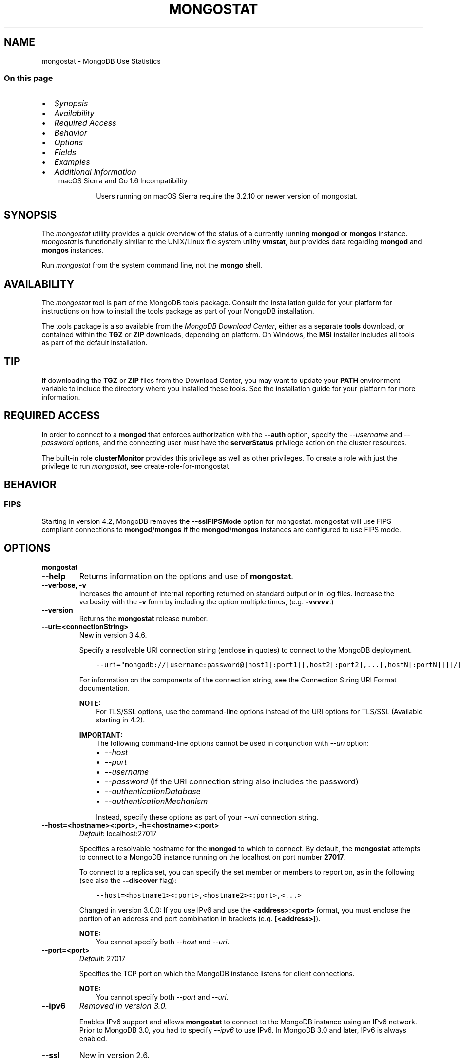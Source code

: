 .\" Man page generated from reStructuredText.
.
.TH "MONGOSTAT" "1" "Oct 29, 2019" "4.2" "mongodb-manual"
.SH NAME
mongostat \- MongoDB Use Statistics
.
.nr rst2man-indent-level 0
.
.de1 rstReportMargin
\\$1 \\n[an-margin]
level \\n[rst2man-indent-level]
level margin: \\n[rst2man-indent\\n[rst2man-indent-level]]
-
\\n[rst2man-indent0]
\\n[rst2man-indent1]
\\n[rst2man-indent2]
..
.de1 INDENT
.\" .rstReportMargin pre:
. RS \\$1
. nr rst2man-indent\\n[rst2man-indent-level] \\n[an-margin]
. nr rst2man-indent-level +1
.\" .rstReportMargin post:
..
.de UNINDENT
. RE
.\" indent \\n[an-margin]
.\" old: \\n[rst2man-indent\\n[rst2man-indent-level]]
.nr rst2man-indent-level -1
.\" new: \\n[rst2man-indent\\n[rst2man-indent-level]]
.in \\n[rst2man-indent\\n[rst2man-indent-level]]u
..
.SS On this page
.INDENT 0.0
.IP \(bu 2
\fI\%Synopsis\fP
.IP \(bu 2
\fI\%Availability\fP
.IP \(bu 2
\fI\%Required Access\fP
.IP \(bu 2
\fI\%Behavior\fP
.IP \(bu 2
\fI\%Options\fP
.IP \(bu 2
\fI\%Fields\fP
.IP \(bu 2
\fI\%Examples\fP
.IP \(bu 2
\fI\%Additional Information\fP
.UNINDENT
.INDENT 0.0
.INDENT 3.5
.IP "macOS Sierra and Go 1.6 Incompatibility"
.sp
Users running on macOS Sierra require the 3.2.10 or newer version
of  mongostat\&.
.UNINDENT
.UNINDENT
.SH SYNOPSIS
.sp
The \fI\%mongostat\fP utility provides a quick overview of the
status of a currently running \fBmongod\fP
or \fBmongos\fP
instance. \fI\%mongostat\fP is functionally similar to the
UNIX/Linux file system utility \fBvmstat\fP, but provides data regarding
\fBmongod\fP and \fBmongos\fP instances.
.sp
Run \fI\%mongostat\fP from the system command line, not the \fBmongo\fP shell.
.SH AVAILABILITY
.sp
The \fI\%mongostat\fP tool is part of the MongoDB tools package. Consult the
installation guide for your platform for
instructions on how to install the tools package as part of your
MongoDB installation.
.sp
The tools package is also available from the
\fI\%MongoDB Download Center\fP,
either as a separate \fBtools\fP download, or contained within the
\fBTGZ\fP or \fBZIP\fP downloads, depending on platform. On Windows, the \fBMSI\fP installer includes all tools as part of the default installation.
.INDENT 0.0
.INDENT 3.5
.SH TIP
.sp
If downloading the \fBTGZ\fP or \fBZIP\fP files from the Download
Center, you may want to update your \fBPATH\fP environment
variable to include the directory where you installed these tools.
See the installation guide
for your platform for more information.
.UNINDENT
.UNINDENT
.SH REQUIRED ACCESS
.sp
In order to connect to a \fBmongod\fP that enforces authorization
with the \fB\-\-auth\fP option, specify the
\fI\%\-\-username\fP and \fI\%\-\-password\fP options, and the connecting user must have the
\fBserverStatus\fP privilege action on the cluster resources.
.sp
The built\-in role \fBclusterMonitor\fP provides this privilege as
well as other privileges. To create a role with just the privilege to
run \fI\%mongostat\fP, see create\-role\-for\-mongostat\&.
.SH BEHAVIOR
.SS FIPS
.sp
Starting in version 4.2, MongoDB removes the \fB\-\-sslFIPSMode\fP
option for mongostat\&. mongostat
will use FIPS compliant connections to
\fBmongod\fP/\fBmongos\fP if the
\fBmongod\fP/\fBmongos\fP instances are
configured to use FIPS mode\&.
.SH OPTIONS
.INDENT 0.0
.TP
.B mongostat
.UNINDENT
.INDENT 0.0
.TP
.B \-\-help
Returns information on the options and use of \fBmongostat\fP\&.
.UNINDENT
.INDENT 0.0
.TP
.B \-\-verbose, \-v
Increases the amount of internal reporting returned on standard output
or in log files. Increase the verbosity with the \fB\-v\fP form by
including the option multiple times, (e.g. \fB\-vvvvv\fP\&.)
.UNINDENT
.INDENT 0.0
.TP
.B \-\-version
Returns the \fBmongostat\fP release number.
.UNINDENT
.INDENT 0.0
.TP
.B \-\-uri=<connectionString>
New in version 3.4.6.

.sp
Specify a resolvable URI
connection string (enclose in quotes) to connect to the MongoDB deployment.
.INDENT 7.0
.INDENT 3.5
.sp
.nf
.ft C
\-\-uri="mongodb://[username:password@]host1[:port1][,host2[:port2],...[,hostN[:portN]]][/[database][?options]]"
.ft P
.fi
.UNINDENT
.UNINDENT
.sp
For information on the components of the connection string, see
the Connection String URI Format documentation.
.sp
\fBNOTE:\fP
.INDENT 7.0
.INDENT 3.5
For TLS/SSL options, use the command\-line options instead of the
URI options for TLS/SSL (Available starting in
4.2)\&.
.UNINDENT
.UNINDENT
.sp
\fBIMPORTANT:\fP
.INDENT 7.0
.INDENT 3.5
The following command\-line options cannot be used in conjunction
with \fI\%\-\-uri\fP option:
.INDENT 0.0
.IP \(bu 2
\fI\%\-\-host\fP
.IP \(bu 2
\fI\%\-\-port\fP
.IP \(bu 2
\fI\%\-\-username\fP
.IP \(bu 2
\fI\%\-\-password\fP (if the
URI connection string also includes the password)
.IP \(bu 2
\fI\%\-\-authenticationDatabase\fP
.IP \(bu 2
\fI\%\-\-authenticationMechanism\fP
.UNINDENT
.sp
Instead, specify these options as part of your \fI\%\-\-uri\fP
connection string.
.UNINDENT
.UNINDENT
.UNINDENT
.INDENT 0.0
.TP
.B \-\-host=<hostname><:port>, \-h=<hostname><:port>
\fIDefault\fP: localhost:27017
.sp
Specifies a resolvable hostname for the \fBmongod\fP to which to
connect. By default, the \fBmongostat\fP attempts to connect to a MongoDB
instance running on the localhost on port number \fB27017\fP\&.
.sp
To connect to a replica set, you can specify the set member or
members to report on, as in the following (see also the
\fB\-\-discover\fP flag):
.INDENT 7.0
.INDENT 3.5
.sp
.nf
.ft C
\-\-host=<hostname1><:port>,<hostname2><:port>,<...>
.ft P
.fi
.UNINDENT
.UNINDENT
.sp
Changed in version 3.0.0: If you use IPv6 and use the \fB<address>:<port>\fP format, you must
enclose the portion of an address and port combination in
brackets (e.g. \fB[<address>]\fP).

.sp
\fBNOTE:\fP
.INDENT 7.0
.INDENT 3.5
You cannot specify both \fI\%\-\-host\fP and \fI\%\-\-uri\fP\&.
.UNINDENT
.UNINDENT
.UNINDENT
.INDENT 0.0
.TP
.B \-\-port=<port>
\fIDefault\fP: 27017
.sp
Specifies the TCP port on which the MongoDB instance listens for
client connections.
.sp
\fBNOTE:\fP
.INDENT 7.0
.INDENT 3.5
You cannot specify both \fI\%\-\-port\fP and \fI\%\-\-uri\fP\&.
.UNINDENT
.UNINDENT
.UNINDENT
.INDENT 0.0
.TP
.B \-\-ipv6
\fIRemoved in version 3.0.\fP
.sp
Enables IPv6 support and allows \fBmongostat\fP to connect to the
MongoDB instance using an IPv6 network. Prior to MongoDB 3.0, you
had to specify \fI\%\-\-ipv6\fP to use IPv6. In MongoDB 3.0 and later, IPv6
is always enabled.
.UNINDENT
.INDENT 0.0
.TP
.B \-\-ssl
New in version 2.6.

.sp
Enables connection to a \fBmongod\fP or \fBmongos\fP that has
TLS/SSL support enabled.
.sp
For more information about TLS/SSL and MongoDB, see
/tutorial/configure\-ssl and
/tutorial/configure\-ssl\-clients .
.UNINDENT
.INDENT 0.0
.TP
.B \-\-sslCAFile=<filename>
New in version 2.6.

.sp
Specifies the \fB\&.pem\fP file that contains the root certificate chain
from the Certificate Authority. Specify the file name of the
\fB\&.pem\fP file using relative or absolute paths.
.sp
Starting in version 3.4, if \fB\-\-tlsCAFile\fP/\fBnet.tls.CAFile\fP (or
their aliases \fB\-\-sslCAFile\fP/\fBnet.ssl.CAFile\fP) is not specified
and you are not using x.509 authentication, the system\-wide CA
certificate store will be used when connecting to an TLS/SSL\-enabled
server.
.sp
To use x.509 authentication, \fB\-\-tlsCAFile\fP or \fBnet.tls.CAFile\fP
must be specified unless using \fB\-\-tlsCertificateSelector\fP or
\fB\-\-net.tls.certificateSelector\fP\&. Or if using the \fBssl\fP aliases,
\fB\-\-sslCAFile\fP or \fBnet.ssl.CAFile\fP must be specified unless using
\fB\-\-sslCertificateSelector\fP or \fBnet.ssl.certificateSelector\fP\&.
.sp
\fBWARNING:\fP
.INDENT 7.0
.INDENT 3.5
\fBVersion 3.2 and earlier:\fP For TLS/SSL connections (\fB\-\-ssl\fP) to
\fBmongod\fP and \fBmongos\fP, if the \fBmongostat\fP runs without the
\fI\%\-\-sslCAFile\fP, \fBmongostat\fP will not attempt
to validate the server certificates. This creates a vulnerability
to expired \fBmongod\fP and \fBmongos\fP certificates as
well as to foreign processes posing as valid \fBmongod\fP or
\fBmongos\fP instances. Ensure that you \fIalways\fP specify the
CA file to validate the server certificates in cases where
intrusion is a possibility.
.UNINDENT
.UNINDENT
.sp
For more information about TLS/SSL and MongoDB, see
/tutorial/configure\-ssl and
/tutorial/configure\-ssl\-clients .
.UNINDENT
.INDENT 0.0
.TP
.B \-\-sslPEMKeyFile=<filename>
New in version 2.6.

.sp
Specifies the \fB\&.pem\fP file that contains both the TLS/SSL certificate
and key. Specify the file name of the \fB\&.pem\fP file using relative
or absolute paths.
.sp
This option is required when using the \fI\%\-\-ssl\fP option to connect
to a \fBmongod\fP or \fBmongos\fP that has
\fBCAFile\fP enabled \fIwithout\fP
\fBallowConnectionsWithoutCertificates\fP\&.
.sp
For more information about TLS/SSL and MongoDB, see
/tutorial/configure\-ssl and
/tutorial/configure\-ssl\-clients .
.UNINDENT
.INDENT 0.0
.TP
.B \-\-sslPEMKeyPassword=<value>
New in version 2.6.

.sp
Specifies the password to de\-crypt the certificate\-key file (i.e.
\fI\%\-\-sslPEMKeyFile\fP). Use the
\fI\%\-\-sslPEMKeyPassword\fP option
only if the certificate\-key file is encrypted. In all cases, the
\fBmongostat\fP will redact the password from all logging and
reporting output.
.sp
If the private key in the PEM file is encrypted and you do not
specify the \fI\%\-\-sslPEMKeyPassword\fP option, the \fBmongostat\fP will prompt
for a passphrase. See ssl\-certificate\-password\&.
.sp
For more information about TLS/SSL and MongoDB, see
/tutorial/configure\-ssl and
/tutorial/configure\-ssl\-clients .
.UNINDENT
.INDENT 0.0
.TP
.B \-\-sslCRLFile=<filename>
New in version 2.6.

.sp
Specifies the \fB\&.pem\fP file that contains the Certificate Revocation
List. Specify the file name of the \fB\&.pem\fP file using relative or
absolute paths.
.sp
For more information about TLS/SSL and MongoDB, see
/tutorial/configure\-ssl and
/tutorial/configure\-ssl\-clients .
.UNINDENT
.INDENT 0.0
.TP
.B \-\-sslAllowInvalidCertificates
New in version 2.6.

.sp
Bypasses the validation checks for server certificates and allows
the use of invalid certificates. When using the
\fBallowInvalidCertificates\fP setting, MongoDB logs as a
warning the use of the invalid certificate.
.sp
Starting in MongoDB 4.0, if you specify
\fB\-\-sslAllowInvalidCertificates\fP or
\fBnet.ssl.allowInvalidCertificates: true\fP (or in MongoDB 4.2, the
alias \fB\-\-tlsAllowInvalidateCertificates\fP or
\fBnet.tls.allowInvalidCertificates: true\fP) when using x.509
authentication, an invalid certificate is only sufficient to
establish a TLS/SSL connection but is \fIinsufficient\fP for
authentication.
.sp
\fBWARNING:\fP
.INDENT 7.0
.INDENT 3.5
Although available, avoid using the
\fB\-\-sslAllowInvalidCertificates\fP option if possible. If the use of
\fB\-\-sslAllowInvalidCertificates\fP is necessary, only use the option
on systems where intrusion is not possible.
.sp
If the \fBmongo\fP shell (and other
mongodb\-tools\-support\-ssl) runs with the
\fB\-\-sslAllowInvalidCertificates\fP option, the
\fBmongo\fP shell (and other
mongodb\-tools\-support\-ssl) will not attempt to validate
the server certificates. This creates a vulnerability to expired
\fBmongod\fP and \fBmongos\fP certificates as
well as to foreign processes posing as valid
\fBmongod\fP or \fBmongos\fP instances. If you
only need to disable the validation of the hostname in the
TLS/SSL certificates, see \fB\-\-sslAllowInvalidHostnames\fP\&.
.UNINDENT
.UNINDENT
.sp
For more information about TLS/SSL and MongoDB, see
/tutorial/configure\-ssl and
/tutorial/configure\-ssl\-clients .
.UNINDENT
.INDENT 0.0
.TP
.B \-\-sslAllowInvalidHostnames
New in version 3.0.

.sp
Disables the validation of the hostnames in TLS/SSL certificates. Allows
\fBmongostat\fP to connect to MongoDB instances even if the hostname in their
certificates do not match the specified hostname.
.sp
For more information about TLS/SSL and MongoDB, see
/tutorial/configure\-ssl and
/tutorial/configure\-ssl\-clients .
.UNINDENT
.INDENT 0.0
.TP
.B \-\-username=<username>, \-u=<username>
Specifies a username with which to authenticate to a MongoDB
database that uses authentication. Use in conjunction with the
\fI\%\-\-password\fP and
\fI\%\-\-authenticationDatabase\fP options.
.sp
\fBNOTE:\fP
.INDENT 7.0
.INDENT 3.5
You cannot specify both \fI\%\-\-username\fP and \fI\%\-\-uri\fP\&.
.UNINDENT
.UNINDENT
.UNINDENT
.INDENT 0.0
.TP
.B \-\-password=<password>, \-p=<password>
Specifies a password with which to authenticate to a MongoDB
database that uses authentication. Use in conjunction with the
\fI\%\-\-username\fP and
\fI\%\-\-authenticationDatabase\fP options.
.sp
Changed in version 3.0.2: To prompt the user for the password, pass the \fI\%\-\-username\fP option without \fI\%\-\-password\fP or
specify an empty string as the \fI\%\-\-password\fP value, as in
\fB\-\-password=""\fP .

.sp
\fBNOTE:\fP
.INDENT 7.0
.INDENT 3.5
You cannot specify both \fI\%\-\-password\fP and \fI\%\-\-uri\fP\&.
.UNINDENT
.UNINDENT
.UNINDENT
.INDENT 0.0
.TP
.B \-\-authenticationDatabase=<dbname>
Specifies the authentication database where the specified
\fI\%\-\-username\fP has been created. See
user\-authentication\-database\&.
.sp
\fBNOTE:\fP
.INDENT 7.0
.INDENT 3.5
You cannot specify both \fI\%\-\-authenticationDatabase\fP and \fI\%\-\-uri\fP\&.
.UNINDENT
.UNINDENT
.sp
\fI\%\-\-authenticationDatabase\fP is required for \fBmongod\fP
and \fBmongos\fP instances that use authentication\&.
.UNINDENT
.INDENT 0.0
.TP
.B \-\-authenticationMechanism=<name>
\fIDefault\fP: SCRAM\-SHA\-1
.sp
Specifies the authentication mechanism the \fBmongostat\fP instance uses to
authenticate to the \fBmongod\fP or \fBmongos\fP\&.
.sp
Changed in version 4.0: MongoDB removes support for the deprecated MongoDB
Challenge\-Response (\fBMONGODB\-CR\fP) authentication mechanism.
.sp
MongoDB adds support for SCRAM mechanism using the SHA\-256 hash
function (\fBSCRAM\-SHA\-256\fP).

.TS
center;
|l|l|.
_
T{
Value
T}	T{
Description
T}
_
T{
SCRAM\-SHA\-1
T}	T{
\fI\%RFC 5802\fP standard
Salted Challenge Response Authentication Mechanism using the SHA\-1
hash function.
T}
_
T{
SCRAM\-SHA\-256
T}	T{
\fI\%RFC 7677\fP standard
Salted Challenge Response Authentication Mechanism using the SHA\-256
hash function.
.sp
Requires featureCompatibilityVersion set to \fB4.0\fP\&.
.sp
New in version 4.0.
T}
_
T{
MONGODB\-X509
T}	T{
MongoDB TLS/SSL certificate authentication.
T}
_
T{
GSSAPI (Kerberos)
T}	T{
External authentication using Kerberos. This mechanism is
available only in \fI\%MongoDB Enterprise\fP\&.
T}
_
T{
PLAIN (LDAP SASL)
T}	T{
External authentication using LDAP. You can also use \fBPLAIN\fP
for authenticating in\-database users. \fBPLAIN\fP transmits
passwords in plain text. This mechanism is available only in
\fI\%MongoDB Enterprise\fP\&.
T}
_
.TE
.sp
\fBNOTE:\fP
.INDENT 7.0
.INDENT 3.5
You cannot specify both \fI\%\-\-authenticationMechanism\fP and \fI\%\-\-uri\fP\&.
.UNINDENT
.UNINDENT
.UNINDENT
.INDENT 0.0
.TP
.B \-\-gssapiServiceName=<string>
New in version 2.6.

.sp
Specify the name of the service using GSSAPI/Kerberos\&. Only required if the service does not use the
default name of \fBmongodb\fP\&.
.sp
This option is available only in MongoDB Enterprise.
.UNINDENT
.INDENT 0.0
.TP
.B \-\-gssapiHostName=<string>
New in version 2.6.

.sp
Specify the hostname of a service using GSSAPI/Kerberos\&. \fIOnly\fP required if the hostname of a machine does
not match the hostname resolved by DNS.
.sp
This option is available only in MongoDB Enterprise.
.UNINDENT
.INDENT 0.0
.TP
.B \-\-humanReadable=<boolean>
\fIDefault\fP: True
.sp
New in version 3.4.

.sp
When \fBtrue\fP, \fBmongostat\fP formats dates and quantity values for
easier reading, as in the following sample output:
.INDENT 7.0
.INDENT 3.5
.sp
.nf
.ft C
insert query update delete getmore command dirty used flushes vsize  res qrw arw net_in net_out conn                time
   991    *0     *0     *0       0     2|0  3.4% 4.5%       0 2.90G 297M 0|0 0|0  12.9m   84.2k    2 Oct  6 09:45:37.478
   989    *0     *0     *0       0     2|0  3.6% 4.7%       0 2.91G 310M 0|0 0|0  12.9m   84.1k    2 Oct  6 09:45:38.476
   988    *0     *0     *0       0     1|0  3.7% 4.8%       0 2.92G 323M 0|0 0|0  12.8m   83.8k    2 Oct  6 09:45:39.481
   976    *0     *0     *0       0     2|0  3.9% 5.0%       0 2.94G 335M 0|0 0|0  12.7m   83.7k    2 Oct  6 09:45:40.476
.ft P
.fi
.UNINDENT
.UNINDENT
.sp
When \fBfalse\fP, \fBmongostat\fP returns the raw data, as in the following
sample output:
.INDENT 7.0
.INDENT 3.5
.sp
.nf
.ft C
insert query update delete getmore command dirty used flushes      vsize       res qrw arw   net_in net_out conn                      time
   992    *0     *0     *0       0     2|0   1.3  2.4       0 2941255680 149946368 0|0 0|0 12913607   84271    2 2016\-10\-06T09:45:25\-04:00
   989    *0     *0     *0       0     1|0   1.5  2.6       0 2974810112 163577856 0|0 0|0 12873225   84087    2 2016\-10\-06T09:45:26\-04:00
   996    *0     *0     *0       0     1|0   1.6  2.8       0 2972712960 177209344 0|0 0|0 12955423   84345    2 2016\-10\-06T09:45:27\-04:00
   987    *0     *0     *0       0     1|0   1.8  2.9       0 2989490176 190840832 0|0 0|0 12861852   84008    2 2016\-10\-06T09:45:28\-04:00
.ft P
.fi
.UNINDENT
.UNINDENT
.UNINDENT
.INDENT 0.0
.TP
.B \-o=<field list>
New in version 3.4.

.sp
When specified, \fBmongostat\fP includes \fBonly\fP the specified fields
in the \fBmongostat\fP output.
.sp
Use dot notation to specify
\fBserverStatus fields\fP, as in
\fBmetrics.document.inserted\fP\&.
.sp
To specify a custom name for a field, use \fB<field>=<customName>\fP,
as in:
.INDENT 7.0
.INDENT 3.5
.sp
.nf
.ft C
mongostat \-o=\(aqhost=H,time=T,version=MongoDB Version\(aq
.ft P
.fi
.UNINDENT
.UNINDENT
.sp
\fI\%\-o\fP supports the following methods to modify the information
returned for a given serverStatus field:
.INDENT 7.0
.TP
.B rate()
Use \fI\%\&.rate()\fP to view the rate per second at which a
serverStatus field is changing from \fI\%mongostat\fP call to
call.
.sp
\fI\%View Rate of Change for a Field with .rate()\fP illustrates how to use
\fI\%mongostat\fP with \fI\%\-o\fP and the \fI\%\&.rate()\fP
method.
.UNINDENT
.INDENT 7.0
.TP
.B diff()
Use \fI\%\&.diff()\fP to view how much a serverStatus field has
changed since the previous \fI\%mongostat\fP call. The interval
between calls is specified by \fB<sleeptime>\fP\&.
.sp
\fI\%View Field Changes with .diff()\fP illustrates how to use
\fI\%mongostat\fP with \fI\%\-o\fP and the \fI\%\&.diff()\fP
method.
.UNINDENT
.sp
\fBmongostat\fP supports specifying \fIeither\fP \fI\%\-o\fP or \fI\%\-O\fP:
you cannot include both options.
.sp
See \fI\%Specify mongostat Output Fields\fP for an example of
\fI\%\-o\fP\&.
.UNINDENT
.INDENT 0.0
.TP
.B \-O=<field list>
New in version 3.4.

.sp
When specified, \fBmongostat\fP includes the specified
\fBserverStatus\fP fields after the default \fBmongostat\fP output.
.sp
Use dot notation to specify
\fBserverStatus fields\fP, as in
\fBmetrics.document.inserted\fP\&.
.sp
To specify a custom name for a field, use \fB<field>=<customName>\fP,
as in:
.INDENT 7.0
.INDENT 3.5
.sp
.nf
.ft C
mongostat \-O=host=H,time=T
.ft P
.fi
.UNINDENT
.UNINDENT
.sp
\fBmongostat\fP supports specifying \fIeither\fP \fI\%\-O\fP or \fI\%\-o\fP: you cannot include
both options.
.sp
See \fI\%Add Fields to mongostat Output\fP for an example of
\fI\%\-O\fP\&.
.UNINDENT
.INDENT 0.0
.TP
.B \-\-noheaders
Disables the output of column or field names.
.UNINDENT
.INDENT 0.0
.TP
.B \-\-rowcount=<number>, \-n=<number>
Controls the number of rows to output. Use in conjunction with
the \fBsleeptime\fP argument to control the duration of a
\fI\%mongostat\fP operation.
.sp
Unless \fI\%\-\-rowcount\fP is specified, \fI\%mongostat\fP
will return an infinite number of rows (e.g. value of \fB0\fP\&.)
.UNINDENT
.INDENT 0.0
.TP
.B \-\-discover
Discovers and reports on statistics from all members of a replica
set or sharded cluster\&. When connected to any member of a
replica set, \fI\%\-\-discover\fP all non\-hidden members of the replica set. When connected to a \fBmongos\fP,
\fI\%mongostat\fP will return data from all shards in
the cluster. If a replica set provides a shard in the sharded cluster,
\fI\%mongostat\fP will report on non\-hidden members of that replica
set.
.sp
The \fI\%mongostat \-\-host\fP option is not required but
potentially useful in this case.
.sp
Changed in version 2.6: When running with \fI\%\-\-discover\fP, \fI\%mongostat\fP now
respects \fI\%\-\-rowcount\fP\&.

.UNINDENT
.INDENT 0.0
.TP
.B \-\-http
Configures \fI\%mongostat\fP to collect data using the HTTP interface
rather than a raw database connection.
.sp
Changed in version 3.6: MongoDB 3.6 removes the deprecated HTTP interface and REST API to
MongoDB.

.UNINDENT
.INDENT 0.0
.TP
.B \-\-all
Configures \fI\%mongostat\fP to return all optional \fI\%fields\fP\&.
.UNINDENT
.INDENT 0.0
.TP
.B \-\-json
New in version 3.0.0.

.sp
Returns output for \fBmongostat\fP in JSON format.
.UNINDENT
.INDENT 0.0
.TP
.B \-\-interactive
New in version 3.4.

.sp
Display \fBmongostat\fP output in an interactive non\-scrolling interface
rather than the default scrolling output.
.sp
\fI\%\-\-interactive\fP is not available with the \fI\%\-\-json\fP
option.
.sp
See: \fI\%View Statistics in an Interactive Interface\fP for an example of \fI\%\-\-interactive\fP\&.
.UNINDENT
.INDENT 0.0
.TP
.B <sleeptime>
\fIDefault\fP: 1
.sp
The final \fBmongostat\fP argument is the length of time, in seconds, that
\fI\%mongostat\fP waits in between calls. By default \fI\%mongostat\fP
returns one call every second.
.sp
\fI\%mongostat\fP returns values that reflect the operations
over a 1 second period. For values of \fB<sleeptime>\fP greater
than 1, \fI\%mongostat\fP averages data to reflect average
operations per second.
.UNINDENT
.SH FIELDS
.sp
\fI\%mongostat\fP returns values that reflect the operations over a
1 second period. When \fBmongostat <sleeptime>\fP has a value
greater than 1, \fI\%mongostat\fP averages the statistics to reflect
average operations per second.
.sp
\fI\%mongostat\fP outputs the following fields:
.INDENT 0.0
.TP
.B inserts
The number of objects inserted into the database per second. If
followed by an asterisk (e.g. \fB*\fP), the datum refers to a
replicated operation.
.UNINDENT
.INDENT 0.0
.TP
.B query
The number of query operations per second.
.UNINDENT
.INDENT 0.0
.TP
.B update
The number of update operations per second.
.UNINDENT
.INDENT 0.0
.TP
.B delete
The number of delete operations per second.
.UNINDENT
.INDENT 0.0
.TP
.B getmore
The number of get more (i.e. cursor batch) operations per second.
.UNINDENT
.INDENT 0.0
.TP
.B command
The number of commands per second. On
secondary systems, \fI\%mongostat\fP presents two values
separated by a pipe character (e.g. \fB|\fP), in the form of
\fBlocal|replicated\fP commands.
.UNINDENT
.INDENT 0.0
.TP
.B flushes
Changed in version 3.0.

.sp
For the storage\-wiredtiger, \fBflushes\fP refers to the number
of WiredTiger checkpoints triggered between each polling interval.
.UNINDENT
.INDENT 0.0
.TP
.B dirty
New in version 3.0.

.sp
Only for storage\-wiredtiger\&. The percentage of the WiredTiger
cache with dirty bytes, calculated by
\fBwiredTiger.cache.tracked dirty bytes in the cache\fP
/ \fBwiredTiger.cache.maximum bytes configured\fP\&.
.UNINDENT
.INDENT 0.0
.TP
.B used
New in version 3.0.

.sp
Only for storage\-wiredtiger\&. The percentage of the WiredTiger
cache that is in use, calculated by
\fBwiredTiger.cache.bytes currently in the cache\fP /
\fBwiredTiger.cache.maximum bytes configured\fP\&.
.UNINDENT
.INDENT 0.0
.TP
.B vsize
The amount of virtual memory in megabytes used by the process at
the time of the last \fI\%mongostat\fP call.
.UNINDENT
.INDENT 0.0
.TP
.B res
The amount of resident memory in megabytes used by the process at
the time of the last \fI\%mongostat\fP call.
.UNINDENT
.INDENT 0.0
.TP
.B locked
Changed in version 3.0: Only appears when \fI\%mongostat\fP runs against pre\-3.0
versions of MongoDB instances.

.sp
The percent of time in a global write lock.
.UNINDENT
.INDENT 0.0
.TP
.B qr
The length of the queue of clients waiting to read data from the
MongoDB instance.
.UNINDENT
.INDENT 0.0
.TP
.B qw
The length of the queue of clients waiting to write data from the
MongoDB instance.
.UNINDENT
.INDENT 0.0
.TP
.B ar
The number of active clients performing read operations.
.UNINDENT
.INDENT 0.0
.TP
.B aw
The number of active clients performing write operations.
.UNINDENT
.INDENT 0.0
.TP
.B netIn
The amount of network traffic, in \fIbytes\fP, received by the MongoDB instance.
.sp
This includes traffic from \fI\%mongostat\fP itself.
.UNINDENT
.INDENT 0.0
.TP
.B netOut
The amount of network traffic, in \fIbytes\fP, sent by the MongoDB instance.
.sp
This includes traffic from \fI\%mongostat\fP itself.
.UNINDENT
.INDENT 0.0
.TP
.B conn
The total number of open connections.
.UNINDENT
.INDENT 0.0
.TP
.B set
The name, if applicable, of the replica set.
.UNINDENT
.INDENT 0.0
.TP
.B repl
The replication status of the member.
.TS
center;
|l|l|.
_
T{
\fBValue\fP
T}	T{
\fBReplication Type\fP
T}
_
T{
M
T}	T{
master
T}
_
T{
SEC
T}	T{
secondary
T}
_
T{
REC
T}	T{
recovering
T}
_
T{
UNK
T}	T{
unknown
T}
_
T{
RTR
T}	T{
mongos process ("router")
T}
_
T{
ARB
T}	T{
arbiter
T}
_
.TE
.UNINDENT
.SH EXAMPLES
.SS Specify \fBmongostat\fP Collection Period and Frequency
.sp
In the first example, \fI\%mongostat\fP will return data every
second for 20 seconds. \fI\%mongostat\fP collects data from the
\fBmongod\fP instance running on the localhost interface on
port 27017. All of the following invocations produce identical
behavior:
.INDENT 0.0
.INDENT 3.5
.sp
.nf
.ft C
mongostat \-\-rowcount=20 1
mongostat \-\-rowcount=20
mongostat \-n=20 1
mongostat \-n=20
.ft P
.fi
.UNINDENT
.UNINDENT
.sp
In the next example, \fI\%mongostat\fP returns data every 5 minutes
(or 300 seconds) for as long as the program runs. \fI\%mongostat\fP
collects data from the \fBmongod\fP instance running on the
localhost interface on port \fB27017\fP\&. The following
invocations produce identical behavior:
.INDENT 0.0
.INDENT 3.5
.sp
.nf
.ft C
mongostat \-\-rowcount=0 300
mongostat \-n=0 300
mongostat 300
.ft P
.fi
.UNINDENT
.UNINDENT
.sp
In the following example, \fI\%mongostat\fP returns data every 5
minutes for an hour (12 times.) \fI\%mongostat\fP collects data
from the \fBmongod\fP instance running on the localhost interface
on port 27017. The following invocations produce identical
behavior:
.INDENT 0.0
.INDENT 3.5
.sp
.nf
.ft C
mongostat \-\-rowcount=12 300
mongostat \-n=12 300
.ft P
.fi
.UNINDENT
.UNINDENT
.SS Add Fields to \fI\%mongostat\fP Output
.sp
New in version 3.4.

.sp
\fI\%\-O\fP allows you to specify fields from
\fBserverStatus\fP output to add to the default
\fI\%mongostat\fP output. The following example adds the \fBhost\fP
and \fBversion\fP fields as well as the \fBnetwork.numRequests\fP field,
which will display as "network requests", to the default
\fI\%mongostat\fP output:
.INDENT 0.0
.INDENT 3.5
.sp
.nf
.ft C
mongostat \-O=\(aqhost,version,network.numRequests=network requests\(aq
.ft P
.fi
.UNINDENT
.UNINDENT
.sp
The \fI\%mongostat\fP output would then resemble:
.INDENT 0.0
.INDENT 3.5
.sp
.nf
.ft C
insert query update delete getmore command dirty used flushes vsize   res qrw arw net_in net_out conn                time            host version network requests
    *0    *0     *0     *0       0     2|0  0.0% 0.0%       0 2.51G 19.0M 0|0 0|0   158b   39.4k    2 Oct 11 12:14:45.878 localhost:37017  3.3.14               91
    *0    *0     *0     *0       0     1|0  0.0% 0.0%       0 2.51G 19.0M 0|0 0|0   157b   39.3k    2 Oct 11 12:14:46.879 localhost:37017  3.3.14               95
    *0    *0     *0     *0       0     1|0  0.0% 0.0%       0 2.51G 19.0M 0|0 0|0   157b   39.2k    2 Oct 11 12:14:47.884 localhost:37017  3.3.14               99
.ft P
.fi
.UNINDENT
.UNINDENT
.SS Specify \fI\%mongostat\fP Output Fields
.sp
New in version 3.4.

.sp
\fI\%\-o\fP specifies the columns \fI\%mongostat\fP includes in its
output. You can specify any \fBserverStatus\fP field as a
\fI\%mongostat\fP output column. The following example specifies the
\fBhost\fP, \fBtime\fP, and  \fBmetrics.document.inserted\fP fields:
.INDENT 0.0
.INDENT 3.5
.sp
.nf
.ft C
mongostat \-o=\(aqhost,time,metrics.document.inserted\(aq
.ft P
.fi
.UNINDENT
.UNINDENT
.sp
The \fI\%mongostat\fP output would then resemble:
.INDENT 0.0
.INDENT 3.5
.sp
.nf
.ft C
           host                time metrics.document.inserted
localhost:37017 Oct 11 12:21:17.370                         0
localhost:37017 Oct 11 12:21:18.371                         0
localhost:37017 Oct 11 12:21:19.371                         0
localhost:37017 Oct 11 12:21:20.368                         0
.ft P
.fi
.UNINDENT
.UNINDENT
.SS View Rate of Change for a Field with \fI\%\&.rate()\fP
.sp
New in version 3.4.

.sp
\fI\%\&.rate()\fP enables you to view the rate per second at which a
numerical field has changed from one \fI\%mongostat\fP call to the
next. For example, you can view the rate at which documents have been
inserted during an insert operation. \fI\%\&.rate()\fP can therefore
help you view the performance of your \fBmongod\fP instance.
.sp
The following example reports on the rate of change of the
\fBmetrics.document.inserted\fP \fBserverStatus\fP field. The
invocation uses \fI\%\-o\fP\(aqs ability to specify the name of an column
to label \fBmetrics.document.inserted.rate()\fP as "inserted rate" and
\fBmetrics.document.inserted\fP as "inserted":
.INDENT 0.0
.INDENT 3.5
.sp
.nf
.ft C
mongostat \-o=\(aqhost,mem,bits,metrics.document.inserted.rate()=inserted rate,metrics.document.inserted=inserted\(aq \-\-rowcount=5
.ft P
.fi
.UNINDENT
.UNINDENT
.sp
The output would then resemble:
.INDENT 0.0
.INDENT 3.5
.sp
.nf
.ft C
           host mem.bits inserted rate inserted
localhost:37017       64           501     3455
localhost:37017       64           967    13128
localhost:37017       64           972    22851
localhost:37017       64           214    25000
localhost:37017       64             0    25000
.ft P
.fi
.UNINDENT
.UNINDENT
.SS View Field Changes with \fI\%\&.diff()\fP
.sp
New in version 3.4.

.sp
\fI\%\&.diff()\fP returns the difference between the current
\fBserverStatus\fP field value and the value from the previous
\fI\%mongostat\fP call. The following example returns statistics on
the number of documents being inserted into a collection: \fBinserted
diff\fP is the difference in the
\fBmetrics.document.inserted\fP field between subsequent
calls, while \fBinserted\fP is the value of
\fBmetrics.document.inserted\fP:
.INDENT 0.0
.INDENT 3.5
.sp
.nf
.ft C
mongostat \-o=\(aqhost,mem.bits,metrics.document.inserted.diff()=inserted diff,metrics.document.inserted=inserted\(aq \-\-rowcount=5
.ft P
.fi
.UNINDENT
.UNINDENT
.sp
The output would then resemble:
.INDENT 0.0
.INDENT 3.5
.sp
.nf
.ft C
           host mem.bits inserted diff inserted
localhost:27017       64             0    25359
localhost:27017       64            94    25453
localhost:27017       64           938    26391
localhost:27017       64           964    27355
localhost:27017       64           978    28333
.ft P
.fi
.UNINDENT
.UNINDENT
.SS View Statistics for a Replica Set or Sharded Cluster
.sp
In many cases, using the \fI\%\-\-discover\fP option
will help provide a more complete snapshot of the state of an entire
group of machines. If a \fBmongos\fP process connected to a
sharded cluster is running on port \fB27017\fP of the local
machine, you can use the following form to return statistics from all
members of the cluster:
.INDENT 0.0
.INDENT 3.5
.sp
.nf
.ft C
mongostat \-\-discover
.ft P
.fi
.UNINDENT
.UNINDENT
.SS View Statistics in an Interactive Interface
.sp
New in version 3.4.

.sp
Use the \fI\%\-\-interactive\fP option to
view statistics in a non\-scrolling \fI\%ncurses\fP \-style
interactive output. The \fI\%\-\-interactive\fP option lets you highlight specific
hosts, columns, or fields to view. When combined with \fI\%\-\-discover\fP,
\fI\%\-\-interactive\fP displays statistics for all members of a
replica set or sharded cluster, as in the following example:
.INDENT 0.0
.INDENT 3.5
.sp
.nf
.ft C
mongostat \-\-discover \-\-interactive
.ft P
.fi
.UNINDENT
.UNINDENT
.sp
The output for a sharded cluster would then resemble:
.INDENT 0.0
.INDENT 3.5
.sp
.nf
.ft C
                  host insert query update delete getmore command dirty used flushes mapped vsize   res faults qrw arw net_in net_out conn set repl                time
hostname.local:27018     *0    *0     *0     *0       0     1|0  0.0% 0.0%       0        3.25G 25.0M    n/a 0|0 1|0   157b   43.9k   19 tic  PRI Nov  2 11:44:46.439
hostname.local:27019     *0    *0     *0     *0       0     2|0  0.0% 0.0%       0        3.18G 26.0M    n/a 0|0 1|0   322b   44.4k   12 tic  SEC Nov  2 11:44:46.439
hostname.local:27020     *0    *0     *0     *0       0     2|0  0.0% 0.0%       0        3.18G 26.0M    n/a 0|0 1|0   322b   44.4k   12 tic  SEC Nov  2 11:44:46.439
hostname.local:27021   2017    *0     *0     *0     826  1029|0  0.0% 0.0%       0        3.25G 31.0M    n/a 0|0 1|0  1.74m   1.60m   20 tac  PRI Nov  2 11:44:46.439
hostname.local:27022  *2021    *0     *0     *0       0     2|0  0.0% 0.0%       0        3.19G 32.0M    n/a 0|0 1|0   322b   44.6k   12 tac  SEC Nov  2 11:44:46.438
hostname.local:27023  *2022    *0     *0     *0       0     3|0  0.0% 0.0%       0        3.19G 33.0M    n/a 0|0 1|0   323b   44.7k   12 tac  SEC Nov  2 11:44:46.438
     localhost:27017   2071    *0     *0     *0       0  2073|0                  0     0B 2.43G 9.00M      0 0|0 0|0   249k    130k    4      RTR Nov  2 11:44:47.429

Press \(aq?\(aq to toggle help
.ft P
.fi
.UNINDENT
.UNINDENT
.SH ADDITIONAL INFORMATION
.sp
For more information about monitoring MongoDB, see
/administration/monitoring\&.
.sp
For more background on other MongoDB status outputs see:
.INDENT 0.0
.IP \(bu 2
/reference/command/serverStatus
.IP \(bu 2
/reference/command/replSetGetStatus
.IP \(bu 2
/reference/command/dbStats
.IP \(bu 2
/reference/command/collStats
.UNINDENT
.sp
For an additional utility that provides MongoDB metrics see
mongotop\&.
.SH AUTHOR
MongoDB Documentation Project
.SH COPYRIGHT
2008-2019
.\" Generated by docutils manpage writer.
.
